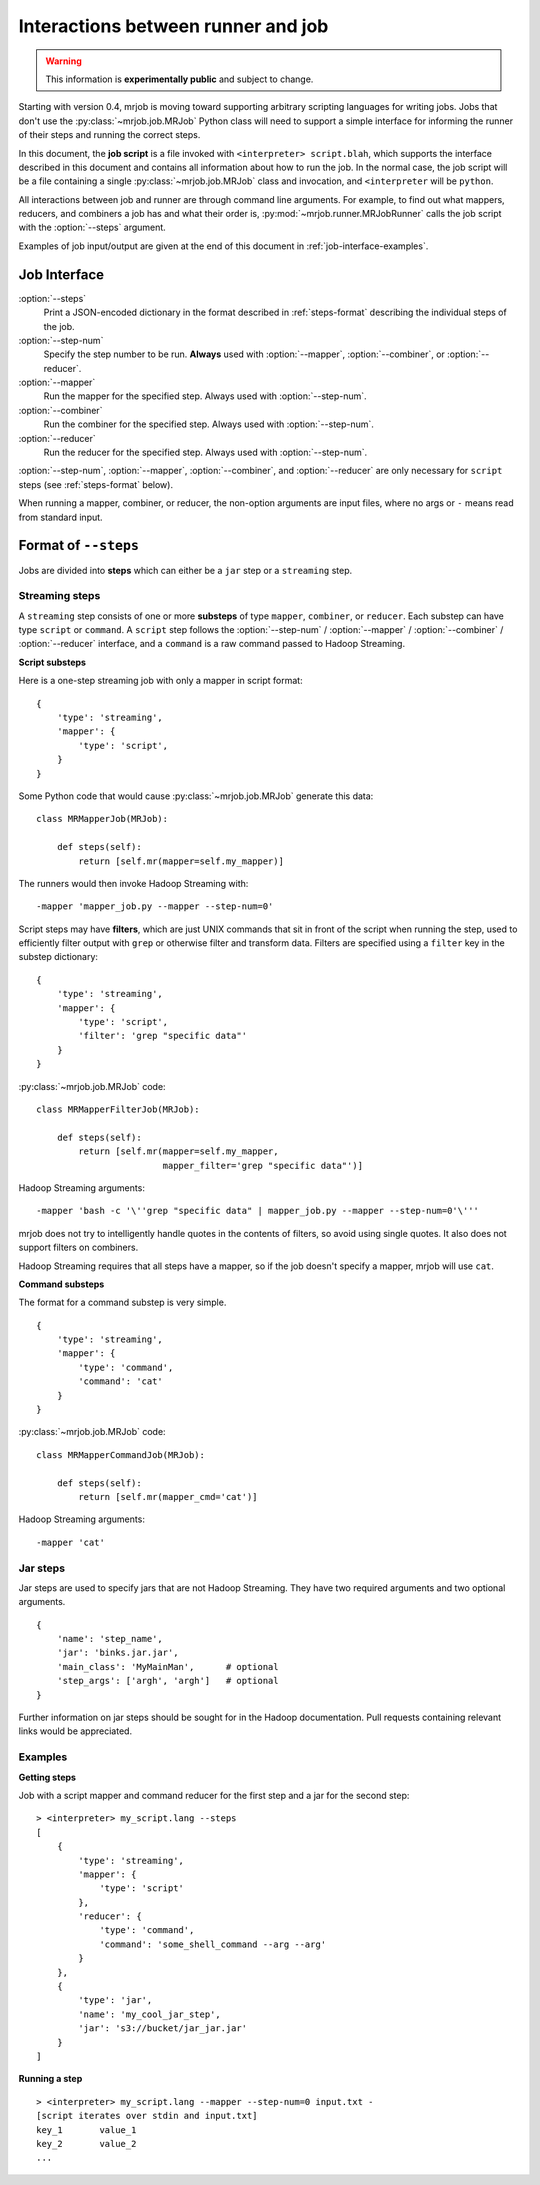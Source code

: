 Interactions between runner and job
===================================

.. warning:: This information is **experimentally public** and subject to
    change.

Starting with version 0.4, mrjob is moving toward supporting arbitrary
scripting languages for writing jobs. Jobs that don't use the
:py:class:`~mrjob.job.MRJob` Python class will need to support a simple
interface for informing the runner of their steps and running the correct
steps.

In this document, the **job script** is a file invoked with ``<interpreter>
script.blah``, which supports the interface described in this document and
contains all information about how to run the job. In the normal case, the job
script will be a file containing a single :py:class:`~mrjob.job.MRJob` class
and invocation, and ``<interpreter`` will be ``python``.

All interactions between job and runner are through command line arguments. For
example, to find out what mappers, reducers, and combiners a job has and what
their order is, :py:mod:`~mrjob.runner.MRJobRunner` calls the job script with
the :option:`--steps` argument.

Examples of job input/output are given at the end of this document in
:ref:`job-interface-examples`.

Job Interface
-------------

:option:`--steps`
    Print a JSON-encoded dictionary in the format described in
    :ref:`steps-format` describing the individual steps of the job.

:option:`--step-num`
    Specify the step number to be run. **Always** used with :option:`--mapper`,
    :option:`--combiner`, or :option:`--reducer`.

:option:`--mapper`
    Run the mapper for the specified step. Always used with
    :option:`--step-num`.

:option:`--combiner`
    Run the combiner for the specified step. Always used with
    :option:`--step-num`.

:option:`--reducer`
    Run the reducer for the specified step. Always used with
    :option:`--step-num`.

:option:`--step-num`, :option:`--mapper`, :option:`--combiner`, and
:option:`--reducer` are only necessary for ``script`` steps (see
:ref:`steps-format` below).

When running a mapper, combiner, or reducer, the non-option arguments are input
files, where no args or ``-`` means read from standard input.

.. _steps-format:

Format of ``--steps``
---------------------

Jobs are divided into **steps** which can either be a ``jar`` step or a
``streaming`` step.

Streaming steps
^^^^^^^^^^^^^^^

A ``streaming`` step consists of one or more **substeps** of type ``mapper``,
``combiner``, or ``reducer``. Each substep can have type ``script`` or
``command``. A ``script`` step follows the :option:`--step-num` /
:option:`--mapper` / :option:`--combiner` / :option:`--reducer` interface, and
a ``command`` is a raw command passed to Hadoop Streaming.

**Script substeps**

Here is a one-step streaming job with only a mapper in script format::

    {
        'type': 'streaming',
        'mapper': {
            'type': 'script',
        }
    }

Some Python code that would cause :py:class:`~mrjob.job.MRJob` generate this
data::

    class MRMapperJob(MRJob):

        def steps(self):
            return [self.mr(mapper=self.my_mapper)]

The runners would then invoke Hadoop Streaming with::

    -mapper 'mapper_job.py --mapper --step-num=0'

Script steps may have **filters**, which are just UNIX commands that sit in
front of the script when running the step, used to efficiently filter output
with ``grep`` or otherwise filter and transform data. Filters are specified
using a ``filter`` key in the substep dictionary::

    {
        'type': 'streaming',
        'mapper': {
            'type': 'script',
            'filter': 'grep "specific data"'
        }
    }

:py:class:`~mrjob.job.MRJob` code::

    class MRMapperFilterJob(MRJob):

        def steps(self):
            return [self.mr(mapper=self.my_mapper,
                            mapper_filter='grep "specific data"')]

Hadoop Streaming arguments::

-mapper 'bash -c '\''grep "specific data" | mapper_job.py --mapper --step-num=0'\'''

mrjob does not try to intelligently handle quotes in the contents of filters,
so avoid using single quotes. It also does not support filters on combiners.

Hadoop Streaming requires that all steps have a mapper, so if the job doesn't
specify a mapper, mrjob will use ``cat``.

**Command substeps**

The format for a command substep is very simple.

::

    {
        'type': 'streaming',
        'mapper': {
            'type': 'command',
            'command': 'cat'
        }
    }

:py:class:`~mrjob.job.MRJob` code::

    class MRMapperCommandJob(MRJob):

        def steps(self):
            return [self.mr(mapper_cmd='cat')]

Hadoop Streaming arguments::

    -mapper 'cat'

Jar steps
^^^^^^^^^

Jar steps are used to specify jars that are not Hadoop Streaming. They have two
required arguments and two optional arguments.

::

    {
        'name': 'step_name',
        'jar': 'binks.jar.jar',
        'main_class': 'MyMainMan',      # optional
        'step_args': ['argh', 'argh']   # optional
    }

Further information on jar steps should be sought for in the Hadoop
documentation. Pull requests containing relevant links would be appreciated.

.. _job-interface-examples:

Examples
^^^^^^^^

**Getting steps**

Job with a script mapper and command reducer for the first step and a jar for
the second step::

    > <interpreter> my_script.lang --steps
    [
        {
            'type': 'streaming',
            'mapper': {
                'type': 'script'
            },
            'reducer': {
                'type': 'command',
                'command': 'some_shell_command --arg --arg'
            }
        },
        {
            'type': 'jar',
            'name': 'my_cool_jar_step',
            'jar': 's3://bucket/jar_jar.jar'
        }
    ]

**Running a step**

::

    > <interpreter> my_script.lang --mapper --step-num=0 input.txt -
    [script iterates over stdin and input.txt]
    key_1	value_1
    key_2	value_2
    ...
